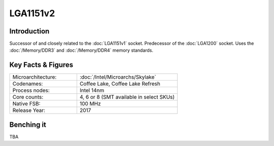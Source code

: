 ================
LGA1151v2
================

Introduction
================

Successor of and closely related to the :doc:`LGA1151v1` socket. Predecessor of the :doc:`LGA1200` socket.
Uses the :doc:`/Memory/DDR3` and :doc:`/Memory/DDR4` memory standards.

Key Facts & Figures
====================

.. list-table::
   :widths: 50 75
   :header-rows: 0

   * - Microarchitecture:
     - :doc:`/Intel/Microarchs/Skylake`
   * - Codenames:
     - Coffee Lake, Coffee Lake Refresh
   * - Process nodes:
     - Intel 14nm
   * - Core counts:
     - 4, 6 or 8 (SMT available in select SKUs)
   * - Native FSB:
     - 100 MHz
   * - Release Year:
     - 2017

Benching it
================

TBA
